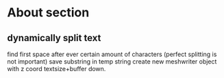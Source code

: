 * About section
** dynamically split text
find first space after ever certain amount of characters (perfect splitting is
not important)
save substring in temp string
create new meshwriter object with z coord textsize+buffer down.

